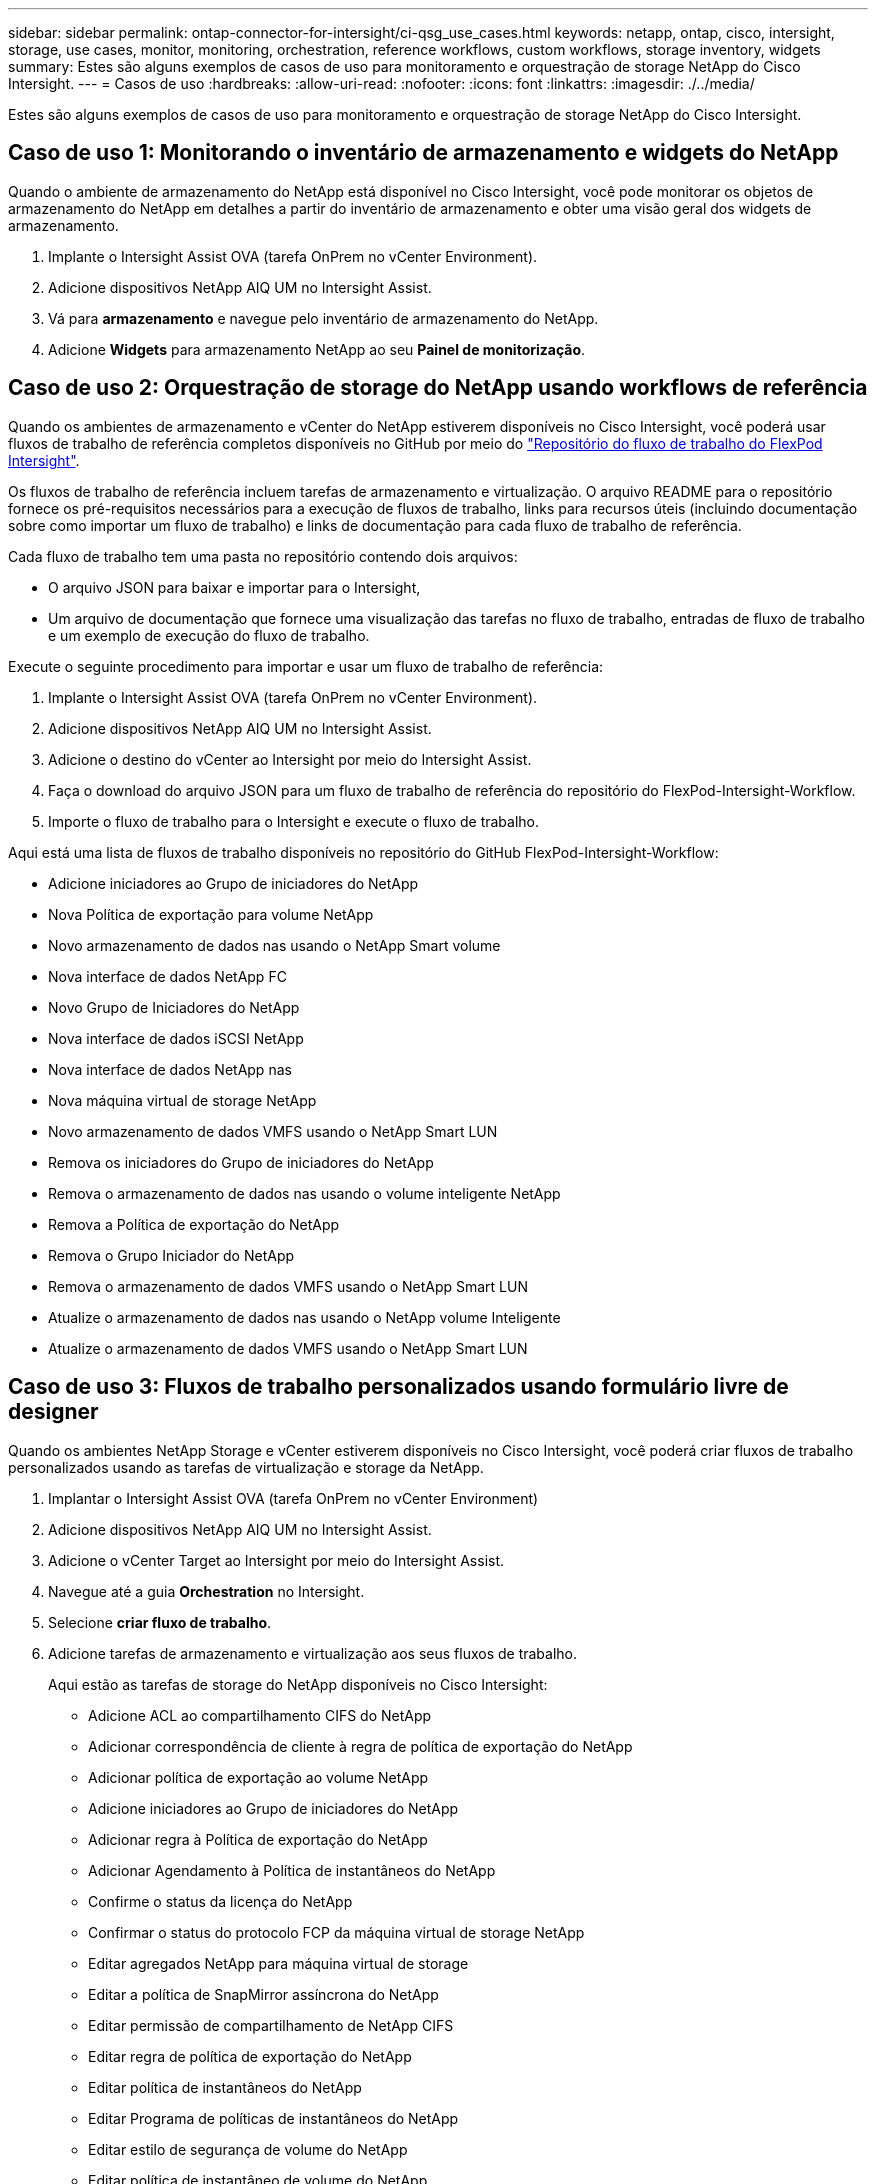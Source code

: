 ---
sidebar: sidebar 
permalink: ontap-connector-for-intersight/ci-qsg_use_cases.html 
keywords: netapp, ontap, cisco, intersight, storage, use cases, monitor, monitoring, orchestration, reference workflows, custom workflows, storage inventory, widgets 
summary: Estes são alguns exemplos de casos de uso para monitoramento e orquestração de storage NetApp do Cisco Intersight. 
---
= Casos de uso
:hardbreaks:
:allow-uri-read: 
:nofooter: 
:icons: font
:linkattrs: 
:imagesdir: ./../media/


[role="lead"]
Estes são alguns exemplos de casos de uso para monitoramento e orquestração de storage NetApp do Cisco Intersight.



== Caso de uso 1: Monitorando o inventário de armazenamento e widgets do NetApp

Quando o ambiente de armazenamento do NetApp está disponível no Cisco Intersight, você pode monitorar os objetos de armazenamento do NetApp em detalhes a partir do inventário de armazenamento e obter uma visão geral dos widgets de armazenamento.

. Implante o Intersight Assist OVA (tarefa OnPrem no vCenter Environment).
. Adicione dispositivos NetApp AIQ UM no Intersight Assist.
. Vá para *armazenamento* e navegue pelo inventário de armazenamento do NetApp.
. Adicione *Widgets* para armazenamento NetApp ao seu *Painel de monitorização*.




== Caso de uso 2: Orquestração de storage do NetApp usando workflows de referência

Quando os ambientes de armazenamento e vCenter do NetApp estiverem disponíveis no Cisco Intersight, você poderá usar fluxos de trabalho de referência completos disponíveis no GitHub por meio do https://github.com/ucs-compute-solutions/FlexPod-Intersight-Workflow["Repositório do fluxo de trabalho do FlexPod Intersight"^].

Os fluxos de trabalho de referência incluem tarefas de armazenamento e virtualização. O arquivo README para o repositório fornece os pré-requisitos necessários para a execução de fluxos de trabalho, links para recursos úteis (incluindo documentação sobre como importar um fluxo de trabalho) e links de documentação para cada fluxo de trabalho de referência.

Cada fluxo de trabalho tem uma pasta no repositório contendo dois arquivos:

* O arquivo JSON para baixar e importar para o Intersight,
* Um arquivo de documentação que fornece uma visualização das tarefas no fluxo de trabalho, entradas de fluxo de trabalho e um exemplo de execução do fluxo de trabalho.


Execute o seguinte procedimento para importar e usar um fluxo de trabalho de referência:

. Implante o Intersight Assist OVA (tarefa OnPrem no vCenter Environment).
. Adicione dispositivos NetApp AIQ UM no Intersight Assist.
. Adicione o destino do vCenter ao Intersight por meio do Intersight Assist.
. Faça o download do arquivo JSON para um fluxo de trabalho de referência do repositório do FlexPod-Intersight-Workflow.
. Importe o fluxo de trabalho para o Intersight e execute o fluxo de trabalho.


Aqui está uma lista de fluxos de trabalho disponíveis no repositório do GitHub FlexPod-Intersight-Workflow:

* Adicione iniciadores ao Grupo de iniciadores do NetApp
* Nova Política de exportação para volume NetApp
* Novo armazenamento de dados nas usando o NetApp Smart volume
* Nova interface de dados NetApp FC
* Novo Grupo de Iniciadores do NetApp
* Nova interface de dados iSCSI NetApp
* Nova interface de dados NetApp nas
* Nova máquina virtual de storage NetApp
* Novo armazenamento de dados VMFS usando o NetApp Smart LUN
* Remova os iniciadores do Grupo de iniciadores do NetApp
* Remova o armazenamento de dados nas usando o volume inteligente NetApp
* Remova a Política de exportação do NetApp
* Remova o Grupo Iniciador do NetApp
* Remova o armazenamento de dados VMFS usando o NetApp Smart LUN
* Atualize o armazenamento de dados nas usando o NetApp volume Inteligente
* Atualize o armazenamento de dados VMFS usando o NetApp Smart LUN




== Caso de uso 3: Fluxos de trabalho personalizados usando formulário livre de designer

Quando os ambientes NetApp Storage e vCenter estiverem disponíveis no Cisco Intersight, você poderá criar fluxos de trabalho personalizados usando as tarefas de virtualização e storage da NetApp.

. Implantar o Intersight Assist OVA (tarefa OnPrem no vCenter Environment)
. Adicione dispositivos NetApp AIQ UM no Intersight Assist.
. Adicione o vCenter Target ao Intersight por meio do Intersight Assist.
. Navegue até a guia *Orchestration* no Intersight.
. Selecione *criar fluxo de trabalho*.
. Adicione tarefas de armazenamento e virtualização aos seus fluxos de trabalho.
+
Aqui estão as tarefas de storage do NetApp disponíveis no Cisco Intersight:

+
** Adicione ACL ao compartilhamento CIFS do NetApp
** Adicionar correspondência de cliente à regra de política de exportação do NetApp
** Adicionar política de exportação ao volume NetApp
** Adicione iniciadores ao Grupo de iniciadores do NetApp
** Adicionar regra à Política de exportação do NetApp
** Adicionar Agendamento à Política de instantâneos do NetApp
** Confirme o status da licença do NetApp
** Confirmar o status do protocolo FCP da máquina virtual de storage NetApp
** Editar agregados NetApp para máquina virtual de storage
** Editar a política de SnapMirror assíncrona do NetApp
** Editar permissão de compartilhamento de NetApp CIFS
** Editar regra de política de exportação do NetApp
** Editar política de instantâneos do NetApp
** Editar Programa de políticas de instantâneos do NetApp
** Editar estilo de segurança de volume do NetApp
** Editar política de instantâneo de volume do NetApp
** Ative os serviços CIFS do NetApp
** Expanda NetApp LUN
** Nova política de SnapMirror assíncrona da NetApp
** Novo servidor CIFS NetApp
** Novo compartilhamento NetApp CIFS
** Encontre o mapa LUN do Grupo iniciador NetApp
** Encontrar LUN NetApp por ID
** Encontrar volume NetApp por ID
** Nova Política de exportação do NetApp
** Nova interface de dados NetApp FC
** Novo Grupo de Iniciadores do NetApp
** Nova interface de dados iSCSI NetApp
** Novos espelhos de compartilhamento de carga do NetApp para volume raiz da SVM
** Novo LUN NetApp
** Novo mapa LUN NetApp
** Nova interface de dados NetApp nas
** Novo NetApp nas Smart volume
** Novo LUN inteligente NetApp
** Nova relação NetApp SnapMirror para volume
** Nova Política de snapshot do NetApp
** Nova máquina virtual de storage NetApp
** Novo volume NetApp
** Novo Snapshot de volume do NetApp
** Registre o DNS para a Máquina Virtual de armazenamento NetApp
** Remova a ACL do compartilhamento CIFS do NetApp
** Remover correspondência Cliente da regra de Política de exportação do NetApp
** Remover a política de exportação do volume NetApp
** Remova o Iniciador do Grupo Iniciador do NetApp
** Remova o servidor CIFS do NetApp
** Remova o compartilhamento CIFS do NetApp
** Remova a Política de exportação do NetApp
** Remova a interface de dados NetApp FC
** Remova o Grupo Iniciador do NetApp
** Remova a interface IP do NetApp
** Remova os espelhos de compartilhamento de carga do NetApp para o volume raiz da SVM
** Remova o LUN NetApp
** Remover mapa LUN NetApp
** Remova o NetApp nas Smart volume
** Remova o NetApp Smart LUN
** Remover relação NetApp SnapMirror para volume
** Remova a Política de NetApp SnapMirror
** Remover a Política de instantâneos do NetApp
** Remova a máquina virtual de storage do NetApp
** Remover volume NetApp
** Remover instantâneo do volume do NetApp
** Remover regra da Política de exportação do NetApp
** Remover Programa da Política de instantâneos do NetApp
** Renomear captura Instantânea de volume do NetApp
** Atualize os espelhos de compartilhamento de carga do NetApp para volume raiz da SVM
** Atualizar a capacidade de volume do NetApp



